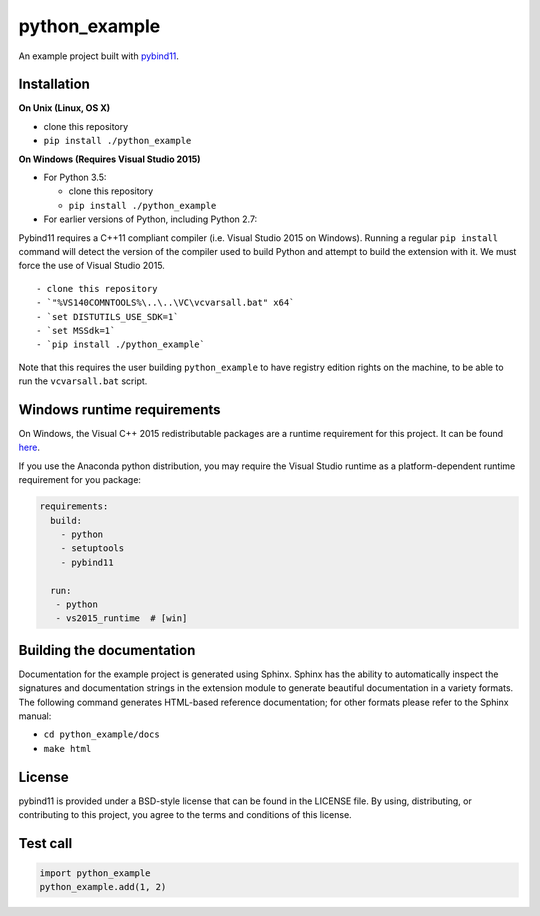 python\_example
===============

An example project built with
`pybind11 <https://github.com/pybind/pybind11>`__.

Installation
------------

**On Unix (Linux, OS X)**

-  clone this repository
-  ``pip install ./python_example``

**On Windows (Requires Visual Studio 2015)**

-  For Python 3.5:

   -  clone this repository
   -  ``pip install ./python_example``

-  For earlier versions of Python, including Python 2.7:

Pybind11 requires a C++11 compliant compiler (i.e. Visual Studio 2015 on
Windows). Running a regular ``pip install`` command will detect the
version of the compiler used to build Python and attempt to build the
extension with it. We must force the use of Visual Studio 2015.

::

     - clone this repository
     - `"%VS140COMNTOOLS%\..\..\VC\vcvarsall.bat" x64`
     - `set DISTUTILS_USE_SDK=1`
     - `set MSSdk=1`
     - `pip install ./python_example`

Note that this requires the user building ``python_example`` to have
registry edition rights on the machine, to be able to run the
``vcvarsall.bat`` script.

Windows runtime requirements
----------------------------

On Windows, the Visual C++ 2015 redistributable packages are a runtime
requirement for this project. It can be found
`here <https://www.microsoft.com/en-us/download/details.aspx?id=48145>`__.

If you use the Anaconda python distribution, you may require the Visual
Studio runtime as a platform-dependent runtime requirement for you
package:

.. code:: yaml

    requirements:
      build:
        - python
        - setuptools
        - pybind11

      run:
       - python
       - vs2015_runtime  # [win]

Building the documentation
--------------------------

Documentation for the example project is generated using Sphinx. Sphinx
has the ability to automatically inspect the signatures and
documentation strings in the extension module to generate beautiful
documentation in a variety formats. The following command generates
HTML-based reference documentation; for other formats please refer to
the Sphinx manual:

-  ``cd python_example/docs``
-  ``make html``

License
-------

pybind11 is provided under a BSD-style license that can be found in the
LICENSE file. By using, distributing, or contributing to this project,
you agree to the terms and conditions of this license.

Test call
---------

.. code:: python

    import python_example
    python_example.add(1, 2)
